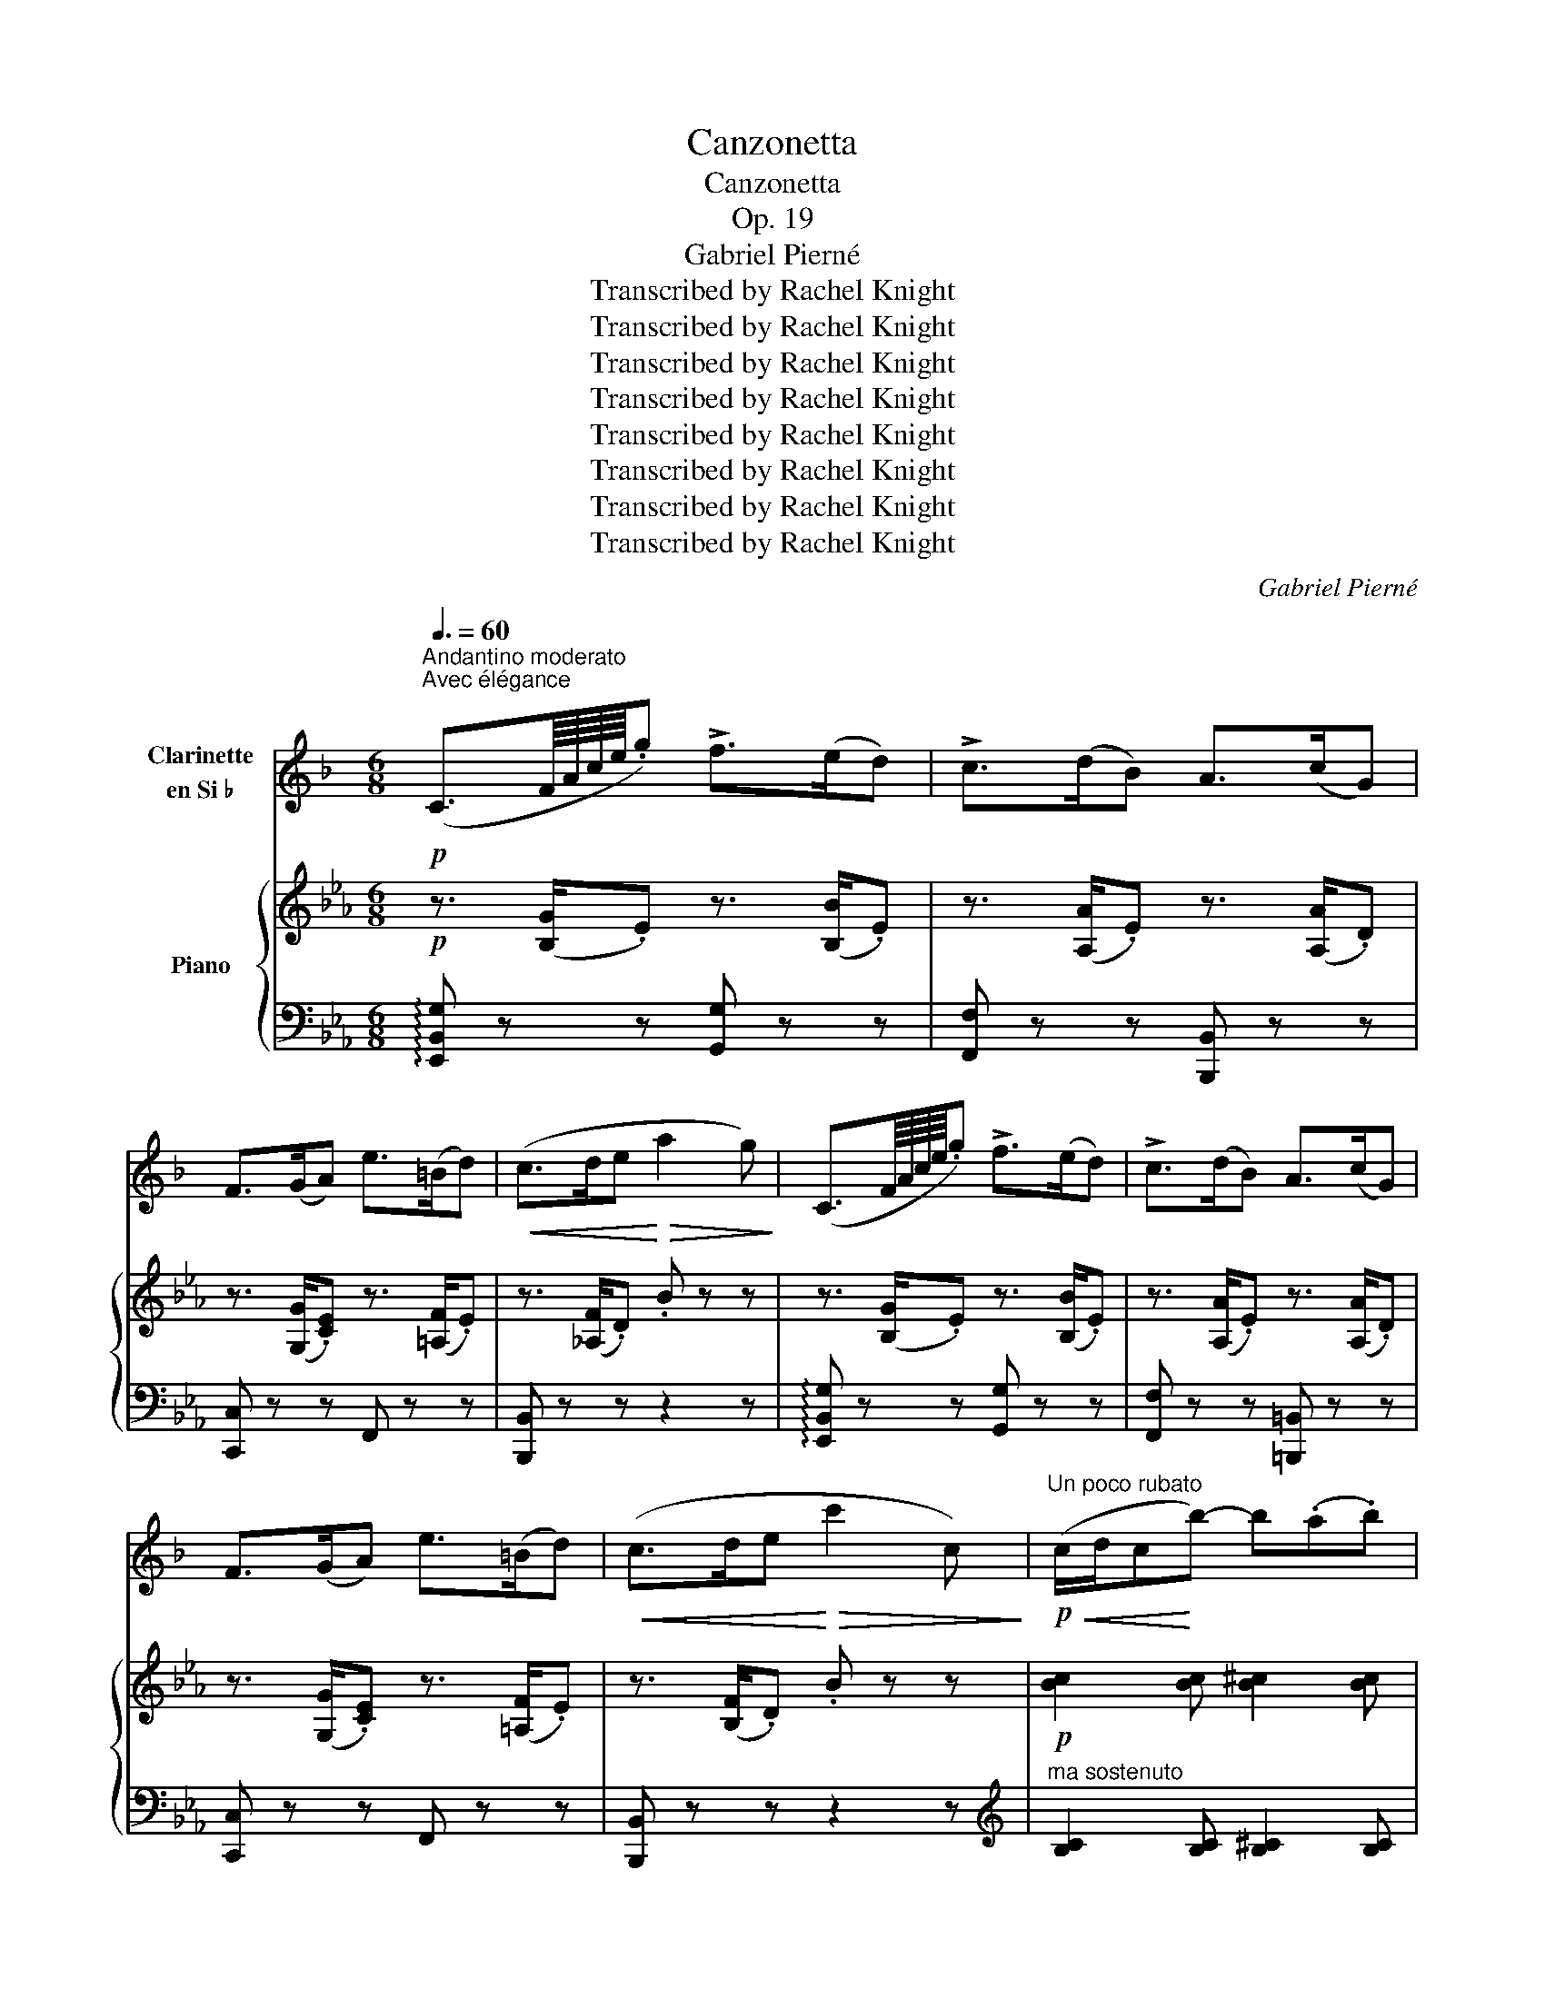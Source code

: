 X:1
T:Canzonetta
T:Canzonetta
T:Op. 19
T:Gabriel Pierné
T:Transcribed by Rachel Knight
T:Transcribed by Rachel Knight
T:Transcribed by Rachel Knight
T:Transcribed by Rachel Knight
T:Transcribed by Rachel Knight
T:Transcribed by Rachel Knight
T:Transcribed by Rachel Knight
T:Transcribed by Rachel Knight
C:Gabriel Pierné
Z:Transcribed by Rachel Knight
%%score 1 { ( 2 4 ) | ( 3 5 ) }
L:1/8
Q:3/8=60
M:6/8
K:Eb
V:1 treble transpose=-2 nm="Clarinette\nen Si ♭"
V:2 treble nm="Piano"
V:4 treble 
V:3 bass 
V:5 bass 
V:1
[K:F]"^Andantino moderato"!p!"^Avec élégance" (C3/2F/8A/8c/8e/8.g) !>!f>(ed) | !>!c>(dB) A>(cG) | %2
 F>(GA) e>(=Bd) |!<(! (c>de!<)!!>(! a2 g)!>)! | (C3/2F/8A/8c/8e/8.g) !>!f>(ed) | !>!c>(dB) A>(cG) | %6
 F>(GA) e>(=Bd) |!<(! (c>de!<)!!>(! c'2 c)!>)! |!p!"^Un poco rubato"!<(! (c/d/c!<)!b-) b(.a.b) | %9
!>(! (.a.g.f) (.e.d!>)!.c) | (c f2) (.d.d.f) |!<(! c>AF/D/!<)!!>(! (8:6:8(C/D/E/F/G/A/B/c/)!>)! | %12
!<(! (d/_e/d!>!c'-) c'!<)!(.b.c') |!>(! (.b.a.g) (.^f._e!>)!.d) | (d g2)!<(! (.c.d._e)!<)! | %15
 (!>!_e>!>(!dG/A/ B/c/d/=e/f/g/)!>)! | (a>!<(!ge/^c/ d/c/d/e/f/g/)!<)! | %17
 (a>ge/^c/({de)} d/)!>(!.c/.d/.e/.f/.=B/ | (d/c/d'/c'/a/.f/)!>)! .d/.c/.A/.F/.D/.C/ | %19
 (^C/D/ A2-)"^Poco rit." AGC |!p![Q:1/4=90]"^A tempo" (C3/2F/8A/8c/8e/8.g) f>(ed) | c>(dB) A>(cG) | %22
 F>(GA) e>(=Bd) |!<(! (c>de!<)!!>(! a2 g)!>)! | %24
 (F,-!<(!F,/4A,/8C/8F/8A/8c/8e/8.g)!<)!!>(! f>ed!>)! | %25
 (A,-!<(!A,/4^C/8E/8A/8^c/8e/8g/8.b)!<)!!>(! a>(gf)!>)! | e>(dc) B>A(G | d) z .E .F z z | z6 | %29
 z2 z z z/4 (A,/4!<(!D/4F/4A/4d/4f/4a/4!<)! | d') z z z2 z | %31
 z2 z z z/4 (A,/4!<(!D/4F/4A/4d/4f/4a/4!<)! | d') z z z2!<(! (G/4B/4d/4g/4!<)! | %33
 b) z z z2!<(! (D/4G/4B/4d/4!<)! | g) z z z2!<(! (B,/4D/4G/4B/4!<)! | e) z z z2 z | z6 | %37
 z2 z z z/4!<(! (A,/4D/4F/4A/4d/4f/4a/4)!<)! |!>(! (c'2- c'/c/!>)! c2) z | %39
 z2 z z z/4 F,/4!<(!A,/4C/4F/4A/4c/4f/4!<)! |!mf!"^Expressivo." !>!f>(gf) !>!e>(fe) | %41
 !>!_e!>(!dc- cA!>)!F |!<(! f3 ^f3 | g3 a3!<)! |!>(! (.b.a._a({g=a)} .g.f._e) | %45
 (.d.^c.=c!>)!{/d} cBA) | (A G2- G _G2 |!p! F6-) | F z z z2 z | %49
!p![Q:1/4=75]"^Più lento."!<(! (F/G/F!>!g-) g!<)!!tenuto!f!tenuto!g | %50
!>(! !tenuto!f!tenuto!_e!tenuto!d- d!tenuto!c!tenuto!A!>)! | !tenuto!B!tenuto!c!tenuto!d F3- | %52
!<(! F3- F^FG!<)! | (G/A/G!>!a-) a!tenuto!g!tenuto!a | %54
 !tenuto!g!>(!!tenuto!f!tenuto!_e !tenuto!d!tenuto!e!tenuto!f!>)! | %55
 !tenuto!_e!tenuto!d!tenuto!c G3- | %56
"^Un poco ritenuto." G2!>(! !tenuto!G !tenuto!A!tenuto!B!tenuto!=B!>)! | %57
!pp![Q:1/4=90]"^1° tempo." c3- ceA | Bcd{/_e} dcB | f!<(! _e2- edc!<)! | %60
 dBF-!>(! (F/G/A/B/c/d/!>)! |!<(! =e3-) ef^c!<)! | def{/g} fed | g3- g(fe | %64
"^Animez un peu." f)!<(!(!tenuto!.^c!tenuto!.d !tenuto!.e!tenuto!.f!tenuto!.g | %65
 a)gf!<)!{/g} f.e.d |"^Cèdez un peu."!>(! .f.e.d .c.A.F | (A !trill(!TG2-)!>)! !trill)!G3 | %68
({FG)} F z z!pp! (f3- | f3 c3 | A3 =B3 | c3-) c2- c/ z/ | %72
!<(! (C3/2F/8A/8c/8e/8.g)!<)!!>(! f>(ed)!>)! | c>(dB) A>(BG) | F>(GA) e>(=Bd) | %75
!<(! c>(de!<)!!>(! c'2) c!>)! |!<(! (c/d/c!>!b-) b!<)!(.a.b) | (.a.g.f) (.e.d.c) | (c f2) ddf | %79
!<(! c>AF/D/!<)!!>(! (8:6:8(C/D/E/F/G/A/B/c/)!>)! |!<(! (d/_e/d!>!c'-) c'(.b.c')!<)! | %81
!>(! (.b.a.g) (.^f._e.d)!>)! | (d g2)!<(! (.c.d._e)!<)! | (!>!_e>d!>(!G/A/ B/c/d/=e/f/g/)!>)! | %84
 (a>fe/^c/ d/c/d/=e/f/g/) | (a>ge/^c/({de)} d/)!>(!.c/.d/.e/.f/.=B/ | %86
 (d/c/d'/c'/a/.f/) .d/!>)!.c/.A/.F/.D/.C/ | (^C/D/"^Poco rit." A2-) A(.G.C | %88
!pp![Q:1/4=90]"^A tempo." F6) | (c6 | F3-) F2- F/ z/ | c6- | c/(A/F/C/A,/B,/ =B,/C/D/E/F/G/ | %93
!>(! A/B/=B/c/d/e/ f/g/^g/a/_b/=b/) | c'3-!>)! c' z z |!ppp! F3- F2 f | !fermata!f'3- f' z z |] %97
V:2
!p! z3/2 ([B,G]/.E) z3/2 ([B,B]/.E) | z3/2 ([A,A]/.E) z3/2 ([A,A]/.D) | %2
 z3/2 ([G,G]/.[CE]) z3/2 ([=A,F]/.E) | z3/2 ([_A,F]/.D) .B z z | z3/2 ([B,G]/.E) z3/2 ([B,B]/.E) | %5
 z3/2 ([A,A]/.E) z3/2 ([A,A]/.D) | z3/2 ([G,G]/.[CE]) z3/2 ([=A,F]/.E) | z3/2 ([B,F]/.D) .B z z | %8
!p! [Bc]2 [Bc] [B^c]2 [Bc] | [Bd]2 [Be] [Bd=e]2 [Bdf] | [^Fe^f]2 [Geg] [Aea]2 [=Ae=a] | %11
 ([cec']2 [Beb]) z2 z | [Bc]2 [Bc] [B_d]2 [Bde] | [G_B=c]2 [Bdf] [Bd^f]2 [Gcg] | %14
 [Gcg]2 [Aca] [Bfb]2 [=Bf=b] | (([=Ba=b]2 [cac'])) z2 z | [FG]2 [FG]!<(! [^F_A]2 [FA]!<)! | %17
 [=FG]2 [FG]!>(! [^F=A]2 [EA]!>)! | !arpeggio![B,EB] z z z2 z | (=A,3 _A,3) | %20
!p! z3/2 ([B,G]/.E) z3/2 ([B,B]/.E) | z3/2 ([A,A]/.E) z3/2 ([A,A]/.D) | %22
 z3/2 ([G,G]/.[CE]) z3/2 ([=A,F]/.E) | z3/2 ([_A,F]/.D) .B z2 | z3/2 ([B,G]/.E) z3/2 ([CG]/.E) | %25
 z3/2 ([DG]/.F) z3/2 ([=A,G]/.E) | E2 .[_DG] [CA]2 .[CF] | z2 .[A,D] .[G,E] z z | %28
!p! [eg]>([e-a][eg]) [e^f][eg][eb]- | [eb][e=a][e_a] [eg]2 z | [eg]>([e-a][eg]) [e^f][eg][eb]- | %31
 [eb][e=a][e_a] ([ea]2 [eg]) |!mf!!>(! [Acg]>(^f=f) [Ace]dc!>)! |!mf!!>(! [FAe]>d_d [FAc]BA!>)! | %34
!mf!!>(! [=DFc]>=B_B AGF!>)! | [=B,DA]!>(!G^F!>)! [B,DG] z z | %36
!mf! [eg]>([e-a][eg]) [e^f][eg][eb]- | [eb][e=a][e_a] [eg]2 z | %38
 [gb]>([g-c'][gb]) [g=a][gb][g_d']- |!>(! [g_d'][gc'][g_c'] [gb]ge!>)! | %40
!p! [Ae]2!<(! [Ae] [A=e]2 [Ae] | [Af]2 [Af]!<)! [Gg](E/G/B/e/) |!>(! e>(fe) d>(_ed)!>)! | %43
!>(! _d>(ed-) dcB!>)! | [_Dc]6 | [B,=EB]6 | [=B,=B]6 |!p! [CAc]3- [CAc] z z | z3/2 x/ x .F.^F.G | %49
!p!!<(! [CA]2 [CE] [CEF]2 [CEF]!<)! |!>(! [_DE^F]2 [DEF] [DEG]2 [DEG]!>)! | %51
 [CEA]2 [CEA] [CEG]2 [CEG] | [CE_G]2 [CEG] [CEF]2 [CEF] |!<(! [_DF]2 [DF] [DFG]2 [DFG]!<)! | %54
!>(! [_DFA]2 [DFA] [DF=A]2 [DFA]!>)! | [_DFB]2 [DFB] [DF=A]2 [DFA] | %56
!>(! [_DF_A]2 [DFA] [DFG]2 [DF]!>)! |!pp! (F3 E3) | F2 (F E2) (E | (F3) E3) | F2 (F E2) (E | %61
 (A3) G3) | A2 (A G2) (G | (A3) G3) | A2 (A G2) G- | [=A,EG]6 | [B,EG]6 |!p!!>(! (F6!>)! | %68
!p! (E3/2-)E/8G/8B/8d/8.f) e>(d[Ec]) | B>(c[EA]) G>(B[DF]) | E>(F[EG]) d>([E=A]c) | %71
 [DA_B]>(cd) !>![Adg]2 f | z3/2 ([B,G]/.E) z3/2 ([B,B]/.E) | z3/2 ([A,A]/.E) z3/2 ([A,A]/.D) | %74
 z3/2 ([G,G]/.[CE]) z3/2 ([=A,F]/.E) | z3/2 ([B,F]/.D) .B z z | [Bc]2 [Bc] [B^c]2 [Bc] | %77
 [Bd]2 [Be] [Bd=e]2 [Bdf] | [^Fe^f]2 [Geg] [Aea]2 [=Ae=a] | ([cec']2 [Beb]) z2 z | %80
 [Bc]2 [Bc] [B_d]2 [Bd] | [B_d=e]2 [Bdf] [Bd^f]2 [Gcg] | [Gcg]2 [Aca] [Bfb]2 [=Bf=b] | %83
 (([=Ba=b]2 [cac'])) z2 z | [FG]2!<(! [FG] [^F_A]2 [FA]!<)! | [=FG]2 [FG]!>(! [^F=A]2 [EA]!>)! | %86
 !arpeggio![B,EB] z z z2 z | =A,3 _A,3 |!pp! (E3/2-E/8G/8B/8d/8.f) e>(d[Ec]) | %89
 B>(c[EA]) G>(B[DF]) | (E3/2-E/8G/8B/8d/8.f) e>(d[Ec]) | B>(c[EA]) G>(B[DF]) | D z z z2 z | z6 | %94
 z2!ppp! z !arpeggio![EGBe] z z | z2 z !arpeggio![egbe'] z z | !fermata!z6 |] %97
V:3
 !arpeggio![E,,B,,G,] z z [G,,G,] z z | [F,,F,] z z [B,,,B,,] z z | [C,,C,] z z F,, z z | %3
 [B,,,B,,] z z z2 z | !arpeggio![E,,B,,G,] z z [G,,G,] z z | [F,,F,] z z [=B,,,=B,,] z z | %6
 [C,,C,] z z F,, z z | [B,,,B,,] z z z2 z |[K:treble]"^ma sostenuto" [B,C]2 [B,C] [B,^C]2 [B,C] | %9
 [B,D]2 [B,E] [B,D=E]2 [B,DF] | [B,E]2 [B,E] [B,=F]2 [B,^F] | ([B,_A]2 [B,G]) z2 z | %12
 [B,C]2 [B,C] [B,_D]2 [B,D] | [B,_D=E]2 [B,DF] [B,D^F]2 [B,E] | [A,C=E]2 [A,CF] [G,_DF]2 [G,DF] | %15
 [F,=DF]2 [F,DF] z2 z |[K:bass] [=D,=B,]2 [D,B,] [E,C]2 [E,C] | [D,=B,]2 [D,B,] [E,C]2 [^F,C] | %18
 !arpeggio![B,,G,] z z z2 z | ([F,,E,]3 [B,,D,]3 | !arpeggio![E,,B,,G,]) z z [G,,G,] z z | %21
 [F,,F,] z z [B,,,C,] z z | [C,,C,] z z F,, z z | [B,,,B,,] z z z2 z | (F,,3 =A,,3 | =B,,3 C,3 | %26
 [_B,,G,]2) .[B,,=E,] [B,,F,]2 .[B,,A,] | z2 .[B,,F,] .[E,,B,,] z z | %28
[K:treble]"^in scherzando." [Gc]>([Ac-][Gc]) [^Fc][Gc][Bc]- | [Bc][=Ac][_Ac] [Gc]2 z | %30
 [Gc]>([Ac-][Gc]) [^Fc][Gc][Bc]- | [Bc][=Ac][_Ac] ([Ac]2 [Gc]) | G>(^F=F) EDC | E>D_D CB,A, | %34
[K:bass] C>=B,_B, A,G,F, | A,G,^F, G,D,G,, |[K:treble] [Gc]>([Ac-][Gc]) [^Fc][Gc][Bc]- | %37
 [Bc][=Ac][_Ac] [Gc]2 z | [Be]>([ce-][Be]) [=Ae][Be][_de]- | [_de][ce][_ce] [Be] z z | %40
[K:bass] [CE]2 [CE] [_C=D]2 [CD] | [B,_D]2 [B,D] [E,D]2 [E,D] | [CE]2 [CE] [_C=E]2 [CE] | %43
 [B,F]2 [B,F] [E,E]2 [E,_D] | [F,,F,]6 | [G,,C,]6 | (_D,3 =D,3 | [E,,E,]>)(F,G,) .A,.B,.C | E,6 | %49
 [A,,E,]2 [A,,E,] [A,,E,F,]2 [A,,E,F,] | [A,,^F,]2 [A,,F,] [A,,G,]2 [A,,G,] | %51
 [A,,A,]2 [A,,A,] [A,,G,]2 [A,,G,] | [A,,_G,]2 [A,,G,] [=A,,F,]2 [A,,F,] | %53
 [B,,F,]2 [B,,F,] [B,,G,]2 [B,,G,] | [B,,A,]2 [B,,A,] [B,,=A,]2 [B,,A,] | %55
 [B,,B,]2 [B,,B,] [B,,=A,]2 [B,,A,] | [B,,_A,]2 [B,,A,] [B,,G,]2 [B,,F,] |{/E,,} F,2 (F, E,2) (E, | %58
{/E,,} (F,3) E,3) |{/E,,} F,2 (F, E,2) E, |{/E,,} (F,3 E,3) |{/G,,} A,2 (A, G,2) (G, | %62
{/G,,} (A,3) G,3) |{/G,,} A,2 (A, G,2) (G, |"^Animez un peu."!<(! ([C,A,]3) G,3)!<)! | [F,,C,]6 | %66
"^Cèdez un peu." [B,,,B,,]6 | (([B,,A,]6 | %68
"^Un peu en dehors." !arpeggio![E,,B,,G,])) z z (G,,2 [G,B,]) | (F,,2 [F,C]) (B,,2 [A,B,]) | %70
 (C,2 [G,C]) (F,,2 F,) | (B,,2 B,)[K:treble] .B z z | %72
[K:bass] !arpeggio![E,,B,,G,] z z [G,,G,] z z | [F,,F,] z z [=B,,,=B,,] z z | [C,,C,] z z F,, z z | %75
 [B,,,B,,] z z z2 z |[K:treble] [B,C]2 [B,C] [B,^C]2 [B,C] | [B,D]2 [B,E] [B,D=E]2 [B,DF] | %78
 [B,E]2 [B,E] [B,=F]2 [B,^F] | ([B,_A]2 [B,G]) z2 z | [B,C]2 [B,C] [B,_D]2 [B,D] | %81
 [B,_D=E]2 [B,DF] [B,D^F]2 [B,E] | [A,C=E]2 [A,CF] [G,_DF]2 [G,DF] | [F,_DF]2 [F,CF] z2 z | %84
[K:bass] [=D,=B,]2 [D,B,] [E,C]2 [E,C] | [D,=B,]2 [D,B,] [E,C]2 [^F,C] | %86
 !arpeggio![B,,G,] z z z2 z | ([F,,E,]3 [B,,D,]3 | !arpeggio![E,,B,,G,]) z z (G,,2 [G,B,]) | %89
 (F,,2 [F,C]) (B,,2 [A,B,]) | !arpeggio![E,,B,,G,] z z (G,,2 [G,B,]) | (F,,2 [F,C]) (B,,2 [A,B,]) | %92
 !arpeggio![E,,B,,G,] z z z2 z | z6 | z2 z!ped! !arpeggio![E,,B,,G,] z z!ped-up! | %95
 z2 z !arpeggio![E,B,G] z z | !fermata!z6 |] %97
V:4
 x6 | x6 | x6 | x6 | x6 | x6 | x6 | x6 | x6 | x6 | x6 | x6 | x6 | x6 | x6 | x6 | x6 | x6 | x6 | %19
 x6 | x6 | x6 | x6 | x6 | x6 | x6 | x6 | x6 | x6 | x6 | x6 | x6 | x6 | x6 | x6 | x6 | x6 | x6 | %38
 x6 | x6 | x6 | x6 | A2 A A2 A | A2 A G2 G | x6 | x6 | x6 | x6 | %48
[I:staff +1] _D>[I:staff -1](E=E) x x2 | x6 | x6 | x6 | x6 | x6 | x6 | x6 | x6 | [G,_D]6 | [A,C]6 | %59
 [G,_D]6 | [A,C]6 | [=B,F]6 | [CE]6 | [=B,F]6 | [CE]6 | x6 | x6 | C3 D3 | x6 | x6 | x6 | x6 | x6 | %73
 x6 | x6 | x6 | x6 | x6 | x6 | x6 | x6 | x6 | x6 | x6 | x6 | x6 | x6 | x6 | x6 | x6 | x6 | x6 | %92
 x6 | x6 | x6 | x6 | x6 |] %97
V:5
 x6 | x6 | x6 | x6 | x6 | x6 | x6 | x6 |[K:treble] x6 | x6 | x6 | x6 | x6 | x6 | x6 | x6 | %16
[K:bass] x6 | x6 | x6 | x6 | x6 | x6 | x6 | x6 | x6 | x6 | x6 | x6 |[K:treble] x6 | x6 | x6 | x6 | %32
 x6 | x6 |[K:bass] x6 | x6 |[K:treble] x6 | x6 | x6 | x6 |[K:bass] x6 | x6 | x6 | x6 | x6 | x6 | %46
 A,,6 | x6 | x6 | x6 | x6 | x6 | x6 | x6 | x6 | x6 | x6 | x6 | x6 | x6 | x6 | x6 | x6 | x6 | x6 | %65
 x6 | x6 | x6 | x6 | x6 | x6 | x3[K:treble] x3 |[K:bass] x6 | x6 | x6 | x6 |[K:treble] x6 | x6 | %78
 x6 | x6 | x6 | x6 | x6 | x6 |[K:bass] x6 | x6 | x6 | x6 | x6 | x6 | x6 | x6 | x6 | x6 | x6 | x6 | %96
 x6 |] %97

